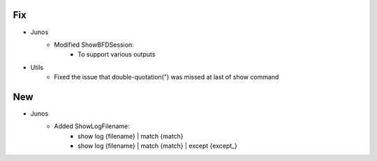 --------------------------------------------------------------------------------
                                Fix
--------------------------------------------------------------------------------
* Junos
    * Modified ShowBFDSession:
        * To support various outputs
* Utils
    * Fixed the issue that double-quotation(") was missed at last of show command

--------------------------------------------------------------------------------
                                New
--------------------------------------------------------------------------------
* Junos
    * Added ShowLogFilename:
        * show log {filename} | match {match}
        * show log {filename} | match {match} | except {except_}